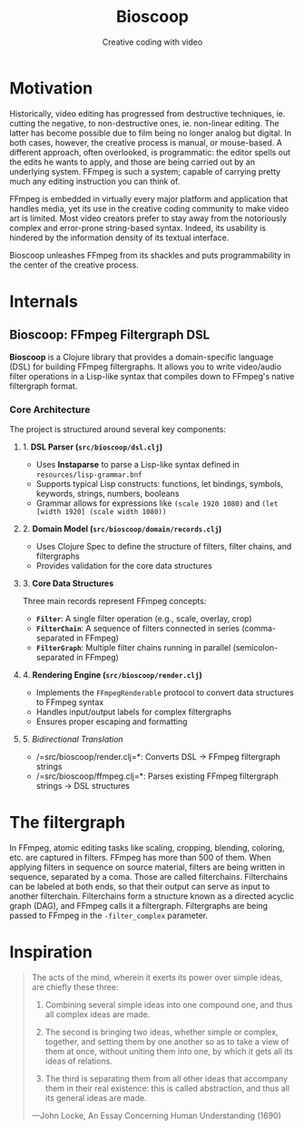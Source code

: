 #+TITLE: Bioscoop
#+SUBTITLE: Creative coding with video
#+OPTIONS: toc:1 num:nil
#+HTML_HEAD: <link rel="stylesheet" href="css/et-book.css" type="text/css" media="screen" />
#+HTML_HEAD: <link href="https://fonts.googleapis.com/css?family=Source+Sans+Pro:300,300i,400,600&display=swap" rel="stylesheet">
#+HTML_HEAD: <link rel="stylesheet" href="css/main.css" type="text/css" media="screen" />
#+HTML_HEAD: <link rel="stylesheet" href="css/post.css" type="text/css" media="screen" />
#+HTML_HEAD:  <script type="text/javascript" src="js/navigation.js"></script>

* Motivation

Historically, video editing has progressed from destructive
techniques, ie. cutting the negative, to non-destructive ones,
ie. non-linear editing. The latter has become possible due to film
being no longer analog but digital. In both cases, however, the
creative process is manual, or mouse-based. A different approach,
often overlooked, is programmatic: the editor spells out the edits he
wants to apply, and those are being carried out by an underlying
system.  FFmpeg is such a system; capable of carrying pretty much any
editing instruction you can think of.

FFmpeg is embedded in virtually every major platform and application
that handles media, yet its use in the creative coding community to
make video art is limited. Most video creators prefer to stay away
from the notoriously complex and error-prone string-based
syntax. Indeed, its usability is hindered by the information density
of its textual interface.

Bioscoop unleashes FFmpeg from its shackles and puts programmability
in the center of the creative process.

* Internals

** Bioscoop: FFmpeg Filtergraph DSL

*Bioscoop* is a Clojure library that provides a domain-specific language
(DSL) for building FFmpeg filtergraphs. It allows you to write
video/audio filter operations in a Lisp-like syntax that compiles down
to FFmpeg's native filtergraph format.

*** Core Architecture

The project is structured around several key components:

**** 1. *DSL Parser (=src/bioscoop/dsl.clj=)*
- Uses *Instaparse* to parse a Lisp-like syntax defined in =resources/lisp-grammar.bnf=
- Supports typical Lisp constructs: functions, let bindings, symbols, keywords, strings, numbers, booleans
- Grammar allows for expressions like =(scale 1920 1080)= and =(let [width 1920] (scale width 1080))=

**** 2. *Domain Model (=src/bioscoop/domain/records.clj=)*
- Uses Clojure Spec to define the structure of filters, filter chains, and filtergraphs
- Provides validation for the core data structures

**** 3. *Core Data Structures*
Three main records represent FFmpeg concepts:
- *=Filter=*: A single filter operation (e.g., scale, overlay, crop)
- *=FilterChain=*: A sequence of filters connected in series (comma-separated in FFmpeg)
- *=FilterGraph=*: Multiple filter chains running in parallel (semicolon-separated in FFmpeg)

**** 4. *Rendering Engine (=src/bioscoop/render.clj=)*
- Implements the =FFmpegRenderable= protocol to convert data structures to FFmpeg syntax
- Handles input/output labels for complex filtergraphs 
- Ensures proper escaping and formatting

**** 5. /Bidirectional Translation/
- /=src/bioscoop/render.clj=*: Converts DSL → FFmpeg filtergraph strings
- /=src/bioscoop/ffmpeg.clj=*: Parses existing FFmpeg filtergraph strings → DSL structures



* The filtergraph

In FFmpeg, atomic editing tasks like scaling, cropping, blending,
coloring, etc. are captured in filters. FFmpeg has more than 500 of
them. When applying filters in sequence on source material, filters
are being written in sequence, separated by a coma. Those are called
filterchains. Filterchains can be labeled at both ends, so that their
output can serve as input to another filterchain. Filterchains form a
structure known as a directed acyclic graph (DAG), and FFmpeg calls it
a filtergraph. Filtergraphs are being passed to FFmpeg in the
~-filter_complex~ parameter.


* Inspiration

#+begin_quote
The acts of the mind, wherein it exerts its power over simple ideas, are chiefly these three:

1. Combining several simple ideas into one compound one, and thus all
   complex ideas are made.

2. The second is bringing two ideas, whether simple or complex,
   together, and setting them by one another so as to take a view of
   them at once, without uniting them into one, by which it gets all
   its ideas of relations.

3. The third is separating them from all other ideas that accompany
   them in their real existence: this is called abstraction, and thus
   all its general ideas are made.

—John Locke, An Essay Concerning Human Understanding (1690)
#+end_quote


